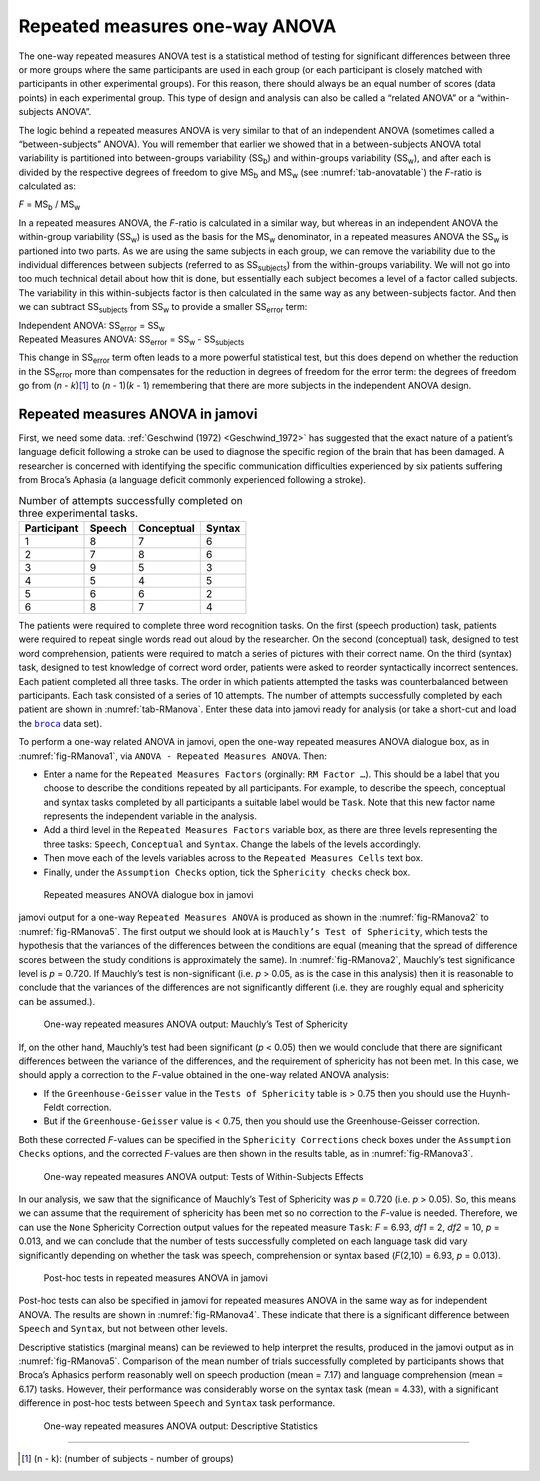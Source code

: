 .. sectionauthor:: `Danielle J. Navarro <https://djnavarro.net/>`_ and `David R. Foxcroft <https://www.davidfoxcroft.com/>`_

Repeated measures one-way ANOVA
-------------------------------

The one-way repeated measures ANOVA test is a statistical method of
testing for significant differences between three or more groups where
the same participants are used in each group (or each participant is
closely matched with participants in other experimental groups). For
this reason, there should always be an equal number of scores (data
points) in each experimental group. This type of design and analysis can
also be called a “related ANOVA” or a “within-subjects ANOVA”.

The logic behind a repeated measures ANOVA is very similar to that of an
independent ANOVA (sometimes called a “between-subjects” ANOVA). You will
remember that earlier we showed that in a between-subjects ANOVA total
variability is partitioned into between-groups variability
(SS\ :sub:`b`) and within-groups variability
(SS\ :sub:`w`), and after each is divided by the respective
degrees of freedom to give MS\ :sub:`b` and MS\ :sub:`w`
(see :numref:`tab-anovatable`) the *F*-ratio is calculated as:

| *F* = MS\ :sub:`b` / MS\ :sub:`w`

In a repeated measures ANOVA, the *F*-ratio is calculated
in a similar way, but whereas in an independent ANOVA the within-group
variability (SS\ :sub:`w`) is used as the basis for the
MS\ :sub:`w` denominator, in a repeated measures ANOVA the
SS\ :sub:`w` is partioned into two parts. As we are using the
same subjects in each group, we can remove the variability due to the
individual differences between subjects (referred to as
SS\ :sub:`subjects`) from the within-groups variability. We
will not go into too much technical detail about how thit is done, but
essentially each subject becomes a level of a factor called subjects.
The variability in this within-subjects factor is then calculated in the
same way as any between-subjects factor. And then we can subtract
SS\ :sub:`subjects` from SS\ :sub:`w` to provide a
smaller SS\ :sub:`error` term:

| Independent ANOVA:       SS\ :sub:`error` = SS\ :sub:`w`
| Repeated Measures ANOVA: SS\ :sub:`error` = SS\ :sub:`w` - SS\ :sub:`subjects`

This change in SS\ :sub:`error` term often leads to a more powerful
statistical test, but this does depend on whether the reduction in the
SS\ :sub:`error` more than compensates for the reduction in degrees of
freedom for the error term: the degrees of freedom go from
(*n* - *k*)\ [#]_ to (*n* - 1)(*k* - 1) remembering that there are more
subjects in the independent ANOVA design.

Repeated measures ANOVA in jamovi
~~~~~~~~~~~~~~~~~~~~~~~~~~~~~~~~~

First, we need some data. :ref:`Geschwind (1972) <Geschwind_1972>` has
suggested that the exact nature of a patient’s language deficit following a
stroke can be used to diagnose the specific region of the brain that has been
damaged. A researcher is concerned with identifying the specific communication
difficulties experienced by six patients suffering from Broca’s Aphasia (a
language deficit commonly experienced following a stroke).

.. table:: Number of attempts successfully completed on three experimental tasks.
   :name: tab-RManova

   +-------------+--------+------------+--------+
   | Participant | Speech | Conceptual | Syntax |
   +=============+========+============+========+
   | 1           |      8 |          7 |      6 |
   +-------------+--------+------------+--------+
   | 2           |      7 |          8 |      6 |
   +-------------+--------+------------+--------+
   | 3           |      9 |          5 |      3 |
   +-------------+--------+------------+--------+
   | 4           |      5 |          4 |      5 |
   +-------------+--------+------------+--------+
   | 5           |      6 |          6 |      2 |
   +-------------+--------+------------+--------+
   | 6           |      8 |          7 |      4 |
   +-------------+--------+------------+--------+

The patients were required to complete three word recognition tasks. On
the first (speech production) task, patients were required to repeat
single words read out aloud by the researcher. On the second
(conceptual) task, designed to test word comprehension, patients were
required to match a series of pictures with their correct name. On the
third (syntax) task, designed to test knowledge of correct word order,
patients were asked to reorder syntactically incorrect sentences. Each
patient completed all three tasks. The order in which patients attempted
the tasks was counterbalanced between participants. Each task consisted
of a series of 10 attempts. The number of attempts successfully
completed by each patient are shown in :numref:`tab-RManova`.
Enter these data into jamovi ready for analysis (or take a short-cut and
load the |broca|_ data set).

To perform a one-way related ANOVA in jamovi, open the one-way repeated
measures ANOVA dialogue box, as in :numref:`fig-RManova1`, via
``ANOVA - Repeated Measures ANOVA``. Then:

-  Enter a name for the ``Repeated Measures Factors`` (orginally:
   ``RM Factor …``). This should be a label that you choose to describe the
   conditions repeated by all participants. For example, to describe the
   speech, conceptual and syntax tasks completed by all participants a
   suitable label would be ``Task``. Note that this new factor name
   represents the independent variable in the analysis.

-  Add a third level in the ``Repeated Measures Factors`` variable box, as
   there are three levels representing the three tasks: ``Speech``,
   ``Conceptual`` and ``Syntax``. Change the labels of the levels accordingly.

-  Then move each of the levels variables across to the ``Repeated
   Measures Cells`` text box.

-  Finally, under the ``Assumption Checks`` option, tick the ``Sphericity
   checks`` check box.

.. ----------------------------------------------------------------------------

.. figure:: ../_images/lsj_RManova1.*
   :alt: Repeated measures ANOVA dialogue box in jamovi
   :name: fig-RManova1

   Repeated measures ANOVA dialogue box in jamovi
   
.. ----------------------------------------------------------------------------

jamovi output for a one-way ``Repeated Measures ANOVA`` is produced as shown
in the :numref:`fig-RManova2` to :numref:`fig-RManova5`. The first output we
should look at is ``Mauchly’s Test of Sphericity``, which tests the hypothesis
that the variances of the differences between the conditions are equal (meaning
that the spread of difference scores between the study conditions is
approximately the same). In :numref:`fig-RManova2`, Mauchly’s test significance
level is *p* = 0.720. If Mauchly’s test
is non-significant (i.e. *p* > 0.05, as is the case in this
analysis) then it is reasonable to conclude that the variances of the
differences are not significantly different (i.e. they are roughly equal
and sphericity can be assumed.).

.. ----------------------------------------------------------------------------

.. figure:: ../_images/lsj_RManova2.*
   :alt: One-way repeated measures ANOVA output: Mauchly’s Test of Sphericity
   :name: fig-RManova2

   One-way repeated measures ANOVA output: Mauchly’s Test of Sphericity
   
.. ----------------------------------------------------------------------------

If, on the other hand, Mauchly’s test had been significant
(*p* < 0.05) then we would conclude that there are significant
differences between the variance of the differences, and the requirement
of sphericity has not been met. In this case, we should apply a
correction to the *F*-value obtained in the one-way related ANOVA
analysis:

-  If the ``Greenhouse-Geisser`` value in the ``Tests of Sphericity`` table is
   > 0.75 then you should use the Huynh-Feldt correction.

-  But if the ``Greenhouse-Geisser`` value is < 0.75, then you should
   use the Greenhouse-Geisser correction.

Both these corrected *F*-values can be specified in the ``Sphericity
Corrections`` check boxes under the ``Assumption Checks`` options, and the
corrected *F*-values are then shown in the results table, as in
:numref:`fig-RManova3`.

.. ----------------------------------------------------------------------------

.. figure:: ../_images/lsj_RManova3.*
   :alt: Repeated measures ANOVA output: Tests of Within-Subjects Effects
   :name: fig-RManova3

   One-way repeated measures ANOVA output: Tests of Within-Subjects Effects
   
.. ----------------------------------------------------------------------------


In our analysis, we saw that the significance of Mauchly’s Test of Sphericity
was *p* = 0.720 (i.e. *p* > 0.05). So, this means we can assume that the
requirement of sphericity has been met so no correction to the *F*-value is
needed. Therefore, we can use the ``None`` Sphericity Correction output values
for the repeated measure ``Task``: *F* = 6.93, *df1* = 2, *df2* = 10,
*p* = 0.013, and we can conclude that the number of tests successfully
completed on each language task did vary significantly depending on whether
the task was speech, comprehension or syntax based (*F*\(2,10) = 6.93,
*p* = 0.013).

.. ----------------------------------------------------------------------------

.. figure:: ../_images/lsj_RManova4.*
   :alt: Post-hoc tests in repeated measures ANOVA in jamovi
   :name: fig-RManova4

   Post-hoc tests in repeated measures ANOVA in jamovi
   
.. ----------------------------------------------------------------------------

Post-hoc tests can also be specified in jamovi for repeated measures
ANOVA in the same way as for independent ANOVA. The results are shown in
:numref:`fig-RManova4`. These indicate that there is
a significant difference between ``Speech`` and ``Syntax``, but not between
other levels.

Descriptive statistics (marginal means) can be reviewed to help interpret the
results, produced in the jamovi output as in :numref:`fig-RManova5`.
Comparison of the mean number of trials successfully completed by participants
shows that Broca’s Aphasics perform reasonably well on speech production
(mean = 7.17) and language comprehension (mean = 6.17)
tasks. However, their performance was considerably worse on the syntax
task (mean = 4.33), with a significant difference in post-hoc
tests between ``Speech`` and ``Syntax`` task performance.

.. ----------------------------------------------------------------------------

.. figure:: ../_images/lsj_RManova5.*
   :alt: One-way repeated measures ANOVA output: Descriptive Statistics
   :name: fig-RManova5

   One-way repeated measures ANOVA output: Descriptive Statistics
   
.. ----------------------------------------------------------------------------

------

.. [#]
   (n - k): (number of subjects - number of groups)

.. |broca|                             replace:: ``broca``
.. _broca:                             ../../_statics/data/broca.omv
